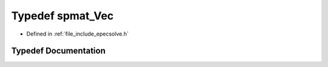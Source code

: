 .. _exhale_typedef_epecsolve_8h_1a47898f11e7a4b7433acbc77588a0dc03:

Typedef spmat_Vec
=================

- Defined in :ref:`file_include_epecsolve.h`


Typedef Documentation
---------------------


.. doxygentypedef:: spmat_Vec
